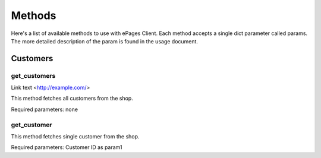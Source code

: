 =======
Methods
=======

Here's a list of available methods to use with ePages Client.
Each method accepts a single dict parameter called params. The
more detailed description of the param is found in the usage document.

Customers
---------

get_customers
~~~~~~~~~~~~~

Link text <http://example.com/>

This method fetches all customers from the shop.

Required parameters: none

get_customer
~~~~~~~~~~~~

This method fetches single customer from the shop.

Required parameters: Customer ID as param1